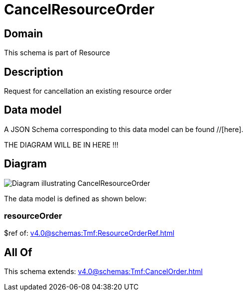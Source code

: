 = CancelResourceOrder

[#domain]
== Domain

This schema is part of Resource

[#description]
== Description
Request for cancellation an existing resource order


[#data_model]
== Data model

A JSON Schema corresponding to this data model can be found //[here].

THE DIAGRAM WILL BE IN HERE !!!

[#diagram]
== Diagram
image::Resource_CancelResourceOrder.png[Diagram illustrating CancelResourceOrder]


The data model is defined as shown below:


=== resourceOrder
$ref of: xref:v4.0@schemas:Tmf:ResourceOrderRef.adoc[]


[#all_of]
== All Of

This schema extends: xref:v4.0@schemas:Tmf:CancelOrder.adoc[]
